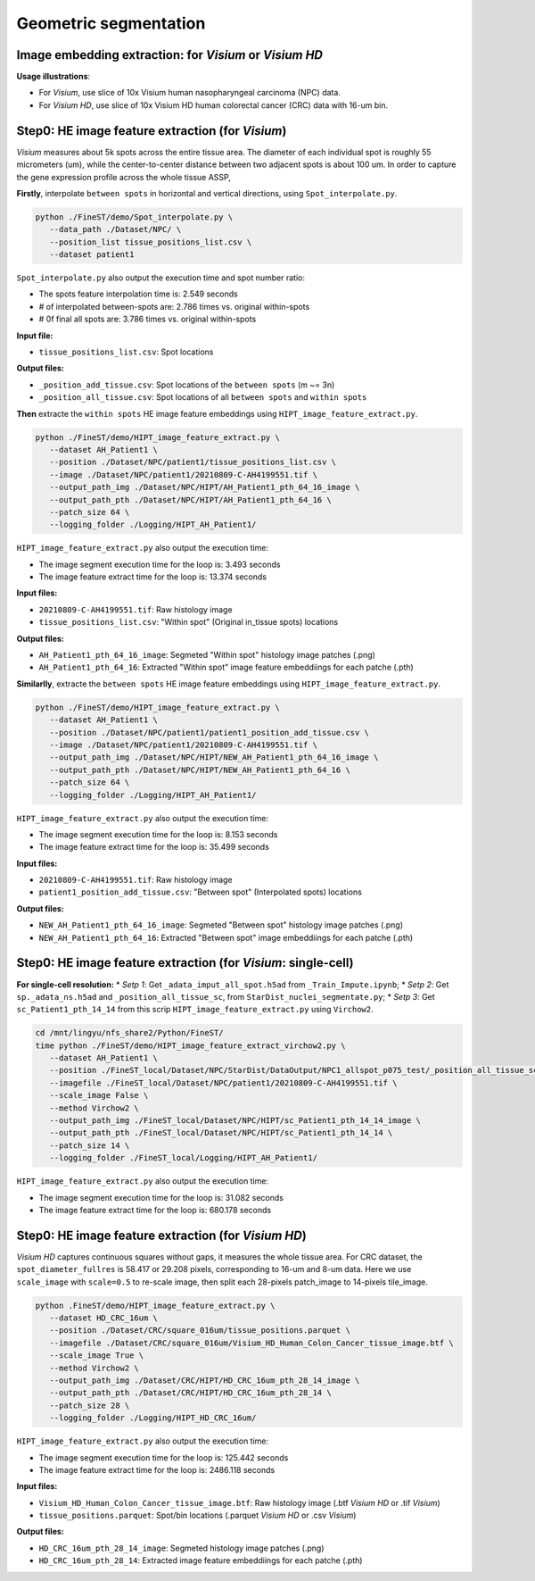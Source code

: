 Geometric segmentation
======================

Image embedding extraction: for *Visium* or *Visium HD*
--------------------------------------------------------------------

**Usage illustrations**: 

* For *Visium*, use slice of 10x Visium human nasopharyngeal carcinoma (NPC) data.

* For *Visium HD*, use slice of 10x Visium HD human colorectal cancer (CRC) data with 16-um bin.


Step0: HE image feature extraction (for *Visium*)
-------------------------------------------------

*Visium* measures about 5k spots across the entire tissue area. 
The diameter of each individual spot is roughly 55 micrometers (um), 
while the center-to-center distance between two adjacent spots is about 100 um.
In order to capture the gene expression profile across the whole tissue ASSP, 

**Firstly**, interpolate ``between spots`` in horizontal and vertical directions, 
using ``Spot_interpolate.py``.

.. code-block:: bash

   python ./FineST/demo/Spot_interpolate.py \
      --data_path ./Dataset/NPC/ \
      --position_list tissue_positions_list.csv \
      --dataset patient1 

``Spot_interpolate.py`` also output the execution time and spot number ratio:

* The spots feature interpolation time is: 2.549 seconds
* # of interpolated between-spots are: 2.786 times vs. original within-spots
* # 0f final all spots are: 3.786 times vs. original within-spots


**Input file:**

* ``tissue_positions_list.csv``: Spot locations

**Output files:**

* ``_position_add_tissue.csv``: Spot locations of the ``between spots`` (m ~= 3n)
* ``_position_all_tissue.csv``: Spot locations of all ``between spots`` and ``within spots``


**Then** extracte the ``within spots`` HE image feature embeddings using ``HIPT_image_feature_extract.py``.

.. code-block:: bash

   python ./FineST/demo/HIPT_image_feature_extract.py \
      --dataset AH_Patient1 \
      --position ./Dataset/NPC/patient1/tissue_positions_list.csv \
      --image ./Dataset/NPC/patient1/20210809-C-AH4199551.tif \
      --output_path_img ./Dataset/NPC/HIPT/AH_Patient1_pth_64_16_image \
      --output_path_pth ./Dataset/NPC/HIPT/AH_Patient1_pth_64_16 \
      --patch_size 64 \
      --logging_folder ./Logging/HIPT_AH_Patient1/

``HIPT_image_feature_extract.py`` also output the execution time:

* The image segment execution time for the loop is: 3.493 seconds
* The image feature extract time for the loop is: 13.374 seconds


**Input files:**

* ``20210809-C-AH4199551.tif``: Raw histology image
* ``tissue_positions_list.csv``: "Within spot" (Original in_tissue spots) locations

**Output files:**

* ``AH_Patient1_pth_64_16_image``: Segmeted "Within spot" histology image patches (.png)
* ``AH_Patient1_pth_64_16``: Extracted "Within spot" image feature embeddiings for each patche (.pth)


**Similarlly**, extracte the ``between spots`` HE image feature embeddings using ``HIPT_image_feature_extract.py``.

.. code-block:: bash

   python ./FineST/demo/HIPT_image_feature_extract.py \
      --dataset AH_Patient1 \
      --position ./Dataset/NPC/patient1/patient1_position_add_tissue.csv \
      --image ./Dataset/NPC/patient1/20210809-C-AH4199551.tif \
      --output_path_img ./Dataset/NPC/HIPT/NEW_AH_Patient1_pth_64_16_image \
      --output_path_pth ./Dataset/NPC/HIPT/NEW_AH_Patient1_pth_64_16 \
      --patch_size 64 \
      --logging_folder ./Logging/HIPT_AH_Patient1/

``HIPT_image_feature_extract.py`` also output the execution time:

* The image segment execution time for the loop is:  8.153 seconds
* The image feature extract time for the loop is: 35.499 seconds


**Input files:**

* ``20210809-C-AH4199551.tif``: Raw histology image 
* ``patient1_position_add_tissue.csv``: "Between spot" (Interpolated spots) locations

**Output files:**

* ``NEW_AH_Patient1_pth_64_16_image``: Segmeted "Between spot" histology image patches (.png)
* ``NEW_AH_Patient1_pth_64_16``: Extracted "Between spot" image embeddiings for each patche (.pth)


Step0: HE image feature extraction (for *Visium*: single-cell)
----------------------------------------------------

**For single-cell resolution:**
* *Setp 1*: Get ``_adata_imput_all_spot.h5ad`` from ``_Train_Impute.ipynb``;
* *Setp 2*: Get ``sp._adata_ns.h5ad`` and ``_position_all_tissue_sc``, from ``StarDist_nuclei_segmentate.py``;
* *Setp 3*: Get ``sc_Patient1_pth_14_14`` from this scrip ``HIPT_image_feature_extract.py`` using ``Virchow2``.

.. code-block:: bash

   cd /mnt/lingyu/nfs_share2/Python/FineST/
   time python ./FineST/demo/HIPT_image_feature_extract_virchow2.py \
      --dataset AH_Patient1 \
      --position ./FineST_local/Dataset/NPC/StarDist/DataOutput/NPC1_allspot_p075_test/_position_all_tissue_sc.csv \
      --imagefile ./FineST_local/Dataset/NPC/patient1/20210809-C-AH4199551.tif \
      --scale_image False \
      --method Virchow2 \
      --output_path_img ./FineST_local/Dataset/NPC/HIPT/sc_Patient1_pth_14_14_image \
      --output_path_pth ./FineST_local/Dataset/NPC/HIPT/sc_Patient1_pth_14_14 \
      --patch_size 14 \
      --logging_folder ./FineST_local/Logging/HIPT_AH_Patient1/

``HIPT_image_feature_extract.py`` also output the execution time:

* The image segment execution time for the loop is: 31.082 seconds
* The image feature extract time for the loop is: 680.178 seconds


Step0: HE image feature extraction (for *Visium HD*)
----------------------------------------------------

*Visium HD* captures continuous squares without gaps, it measures the whole tissue area.
For CRC dataset, the ``spot_diameter_fullres`` is 58.417 or 29.208 pixels, corresponding to 16-um and 8-um data. 
Here we use  ``scale_image`` with ``scale=0.5`` to re-scale image,
then split each 28-pixels patch_image to 14-pixels tile_image. 

.. code-block:: bash

   python .FineST/demo/HIPT_image_feature_extract.py \
      --dataset HD_CRC_16um \
      --position ./Dataset/CRC/square_016um/tissue_positions.parquet \
      --imagefile ./Dataset/CRC/square_016um/Visium_HD_Human_Colon_Cancer_tissue_image.btf \
      --scale_image True \
      --method Virchow2 \
      --output_path_img ./Dataset/CRC/HIPT/HD_CRC_16um_pth_28_14_image \
      --output_path_pth ./Dataset/CRC/HIPT/HD_CRC_16um_pth_28_14 \
      --patch_size 28 \
      --logging_folder ./Logging/HIPT_HD_CRC_16um/

``HIPT_image_feature_extract.py`` also output the execution time:

* The image segment execution time for the loop is: 125.442 seconds
* The image feature extract time for the loop is: 2486.118 seconds

**Input files:**

* ``Visium_HD_Human_Colon_Cancer_tissue_image.btf``: Raw histology image (.btf *Visium HD* or .tif *Visium*)
* ``tissue_positions.parquet``: Spot/bin locations (.parquet *Visium HD* or .csv *Visium*)

**Output files:**

* ``HD_CRC_16um_pth_28_14_image``: Segmeted histology image patches (.png)
* ``HD_CRC_16um_pth_28_14``: Extracted image feature embeddiings for each patche (.pth)
